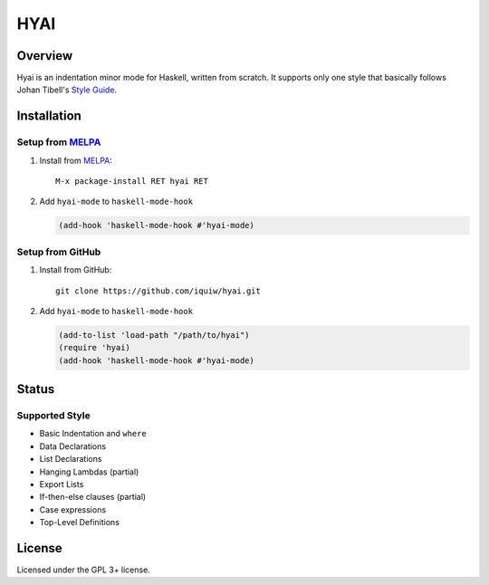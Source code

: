 ===================================
 HYAI |travis| |coveralls| |melpa|
===================================

Overview
========
Hyai is an indentation minor mode for Haskell, written from scratch.
It supports only one style that basically follows Johan Tibell's `Style Guide`_.

Installation
============

Setup from MELPA_
-----------------
1. Install from `MELPA`_::

     M-x package-install RET hyai RET

2. Add ``hyai-mode`` to ``haskell-mode-hook``

   .. code:: emacs-lisp

      (add-hook 'haskell-mode-hook #'hyai-mode)

Setup from GitHub
-----------------
1. Install from GitHub::

     git clone https://github.com/iquiw/hyai.git

2. Add ``hyai-mode`` to ``haskell-mode-hook``

   .. code:: emacs-lisp

      (add-to-list 'load-path "/path/to/hyai")
      (require 'hyai)
      (add-hook 'haskell-mode-hook #'hyai-mode)

Status
======

Supported Style
---------------
* Basic Indentation and ``where``
* Data Declarations
* List Declarations
* Hanging Lambdas (partial)
* Export Lists
* If-then-else clauses (partial)
* Case expressions
* Top-Level Definitions

License
=======
Licensed under the GPL 3+ license.

.. _Style Guide: https://github.com/tibbe/haskell-style-guide
.. _MELPA: http://melpa.org/
.. |travis| image:: https://travis-ci.org/iquiw/hyai.svg?branch=master
            :target: https://travis-ci.org/iquiw/hyai
.. |coveralls| image:: https://coveralls.io/repos/iquiw/hyai/badge.svg?branch=master&service=github
               :target: https://coveralls.io/github/iquiw/hyai?branch=master
.. |melpa| image:: http://melpa.org/packages/hyai-badge.svg
           :target: http://melpa.org/#/hyai
